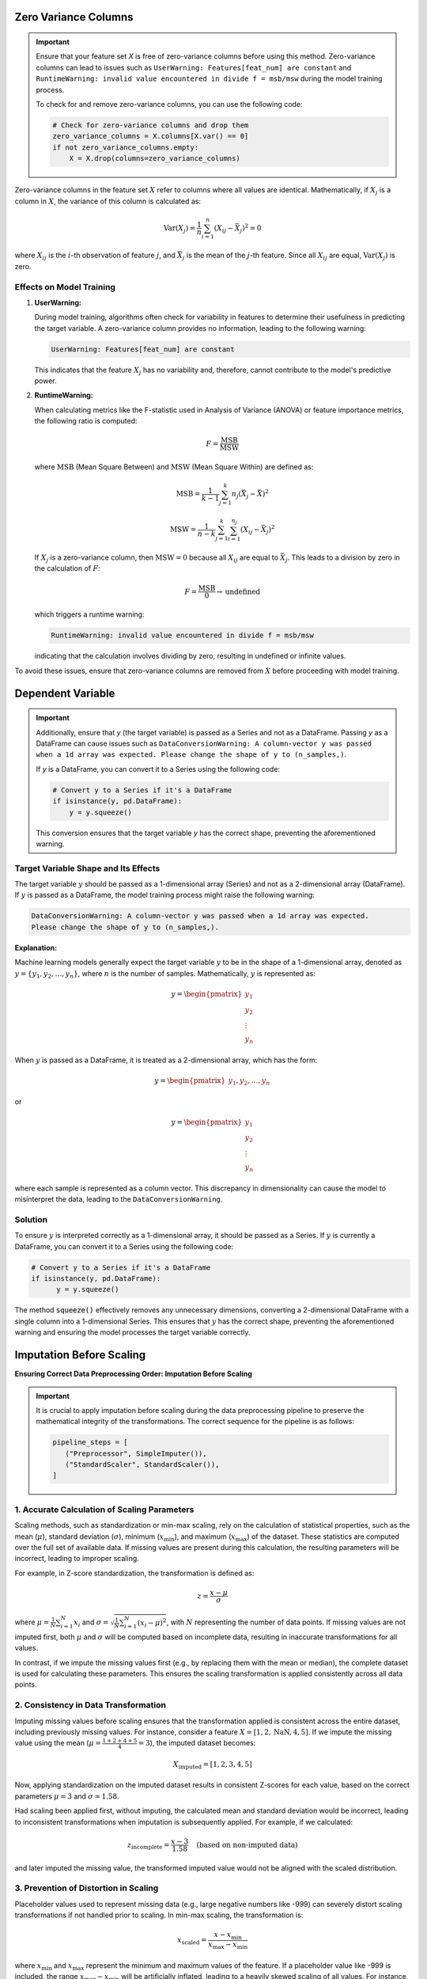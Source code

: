 .. _caveats:   

.. _target-link:

.. raw:: html

   <div class="no-click">

.. image:: /../assets/ModelTunerTarget.png
   :alt: Model Tuner Logo
   :align: left
   :width: 250px

.. raw:: html

   </div>

.. raw:: html

   <div style="height: 150px;"></div>

\



Zero Variance Columns
-----------------------

.. important::

   Ensure that your feature set `X` is free of zero-variance columns before using this method. 
   Zero-variance columns can lead to issues such as ``UserWarning: Features[feat_num] are constant`` 
   and ``RuntimeWarning: invalid value encountered in divide f = msb/msw`` during the model training process.

   To check for and remove zero-variance columns, you can use the following code:

   .. code-block:: python

      # Check for zero-variance columns and drop them
      zero_variance_columns = X.columns[X.var() == 0]
      if not zero_variance_columns.empty:
          X = X.drop(columns=zero_variance_columns)

Zero-variance columns in the feature set :math:`X` refer to columns where all values are identical.
Mathematically, if :math:`X_j` is a column in :math:`X`, the variance of this column is calculated as:

.. math::

   \text{Var}(X_j) = \frac{1}{n} \sum_{i=1}^{n} (X_{ij} - \bar{X}_j)^2 = 0

where :math:`X_{ij}` is the :math:`i`-th observation of feature :math:`j`, and :math:`\bar{X}_j` is the mean of the :math:`j`-th feature. 
Since all :math:`X_{ij}` are equal, :math:`\text{Var}(X_j)` is zero.

Effects on Model Training
^^^^^^^^^^^^^^^^^^^^^^^^^^^
1. **UserWarning:**

   During model training, algorithms often check for variability in features to determine their usefulness in predicting the target variable. A zero-variance column provides no information, leading to the following warning:

   .. code-block:: text

      UserWarning: Features[feat_num] are constant

   This indicates that the feature :math:`X_j` has no variability and, therefore, cannot contribute to the model's predictive power.

2. **RuntimeWarning:**

   When calculating metrics like the F-statistic used in Analysis of Variance (ANOVA) or feature importance metrics, the following ratio is computed:

   .. math::

      F = \frac{\text{MSB}}{\text{MSW}}

   where :math:`\text{MSB}` (Mean Square Between) and :math:`\text{MSW}` (Mean Square Within) are defined as:

   .. math::

      \text{MSB} = \frac{1}{k-1} \sum_{j=1}^{k} n_j (\bar{X}_j - \bar{X})^2

   .. math::

      \text{MSW} = \frac{1}{n-k} \sum_{j=1}^{k} \sum_{i=1}^{n_j} (X_{ij} - \bar{X}_j)^2

   If :math:`X_j` is a zero-variance column, then :math:`\text{MSW} = 0` because all :math:`X_{ij}` are equal to :math:`\bar{X}_j`. This leads to a division by zero in the calculation of :math:`F`:

   .. math::

      F = \frac{\text{MSB}}{0} \rightarrow \text{undefined}

   which triggers a runtime warning:

   .. code-block:: text

      RuntimeWarning: invalid value encountered in divide f = msb/msw

   indicating that the calculation involves dividing by zero, resulting in undefined or infinite values.

To avoid these issues, ensure that zero-variance columns are removed from :math:`X` before proceeding with model training.


Dependent Variable
-------------------

.. important::

   Additionally, ensure that `y` (the target variable) is passed as a Series and not as a DataFrame.
   Passing `y` as a DataFrame can cause issues such as ``DataConversionWarning: A column-vector y was passed 
   when a 1d array was expected. Please change the shape of y to (n_samples,)``. 

   If `y` is a DataFrame, you can convert it to a Series using the following code:

   .. code-block:: python

      # Convert y to a Series if it's a DataFrame
      if isinstance(y, pd.DataFrame):
          y = y.squeeze()

   This conversion ensures that the target variable `y` has the correct shape, preventing the aforementioned warning.


Target Variable Shape and Its Effects
^^^^^^^^^^^^^^^^^^^^^^^^^^^^^^^^^^^^^^^^

The target variable :math:`y` should be passed as a 1-dimensional array (Series) and not as a 2-dimensional array (DataFrame).
If :math:`y` is passed as a DataFrame, the model training process might raise the following warning:

.. code-block:: text

   DataConversionWarning: A column-vector y was passed when a 1d array was expected. 
   Please change the shape of y to (n_samples,).

**Explanation:**

Machine learning models generally expect the target variable :math:`y` to be in the shape of a 1-dimensional array, 
denoted as :math:`y = \{y_1, y_2, \dots, y_n\}`, where :math:`n` is the number of samples. 
Mathematically, :math:`y` is represented as:

.. math::

   y = \begin{pmatrix} y_1 \\ y_2 \\ \vdots \\ y_n \end{pmatrix}

When :math:`y` is passed as a DataFrame, it is treated as a 2-dimensional array, which has the form:

.. math::

   y = \begin{pmatrix} y_1, y_2, \dots , y_n \end{pmatrix}

or 

.. math::

   y = \begin{pmatrix} y_1 \\ y_2 \\ \vdots \\ y_n \end{pmatrix}

where each sample is represented as a column vector. This discrepancy in dimensionality can cause the model to misinterpret the data, 
leading to the ``DataConversionWarning``.

Solution
^^^^^^^^^^
To ensure :math:`y` is interpreted correctly as a 1-dimensional array, it should be passed as a Series. 
If :math:`y` is currently a DataFrame, you can convert it to a Series using the following code:

.. code-block:: python

   # Convert y to a Series if it's a DataFrame
   if isinstance(y, pd.DataFrame):
         y = y.squeeze()

The method :code:`squeeze()` effectively removes any unnecessary dimensions, converting a 2-dimensional DataFrame 
with a single column into a 1-dimensional Series. This ensures that :math:`y` has the correct shape, preventing 
the aforementioned warning and ensuring the model processes the target variable correctly.



Imputation Before Scaling
----------------------------

**Ensuring Correct Data Preprocessing Order: Imputation Before Scaling**

.. important:: 
   It is crucial to apply imputation before scaling during the data preprocessing 
   pipeline to preserve the mathematical integrity of the transformations. The 
   correct sequence for the pipeline is as follows:

   .. code:: python

      pipeline_steps = [
         ("Preprocessor", SimpleImputer()),
         ("StandardScaler", StandardScaler()),
      ]

1. Accurate Calculation of Scaling Parameters
^^^^^^^^^^^^^^^^^^^^^^^^^^^^^^^^^^^^^^^^^^^^^^^

Scaling methods, such as standardization or min-max scaling, rely on the calculation of statistical properties, such as the mean (:math:`\mu`), standard deviation (:math:`\sigma`), minimum (:math:`x_{\min}`), and maximum (:math:`x_{\max}`) of the dataset. These statistics are computed over the full set of available data. If missing values are present during this calculation, the resulting parameters will be incorrect, leading to improper scaling.

For example, in Z-score standardization, the transformation is defined as:

.. math::

   z = \frac{x - \mu}{\sigma}

where :math:`\mu = \frac{1}{N} \sum_{i=1}^{N} x_i` and :math:`\sigma = \sqrt{\frac{1}{N} \sum_{i=1}^{N} (x_i - \mu)^2}`, with :math:`N` representing the number of data points. If missing values are not imputed first, both :math:`\mu` and :math:`\sigma` will be computed based on incomplete data, resulting in inaccurate transformations for all values.

In contrast, if we impute the missing values first (e.g., by replacing them with the mean or median), the complete dataset is used for calculating these parameters. This ensures the scaling transformation is applied consistently across all data points.

2. Consistency in Data Transformation
^^^^^^^^^^^^^^^^^^^^^^^^^^^^^^^^^^^^^^^^^^^^^^^

Imputing missing values before scaling ensures that the transformation applied is consistent across the entire dataset, including previously missing values. For instance, consider a feature :math:`X = [1, 2, \text{NaN}, 4, 5]`. If we impute the missing value using the mean (:math:`\mu = \frac{1 + 2 + 4 + 5}{4} = 3`), the imputed dataset becomes:

.. math::

   X_{\text{imputed}} = [1, 2, 3, 4, 5]

Now, applying standardization on the imputed dataset results in consistent Z-scores for each value, based on the correct parameters :math:`\mu = 3` and :math:`\sigma = 1.58`.

Had scaling been applied first, without imputing, the calculated mean and standard deviation would be incorrect, leading to inconsistent transformations when imputation is subsequently applied. For example, if we calculated:

.. math::

   z_{\text{incomplete}} = \frac{x - 3}{1.58} \quad \text{(based on non-imputed data)}

and later imputed the missing value, the transformed imputed value would not be aligned with the scaled distribution.

3. Prevention of Distortion in Scaling
^^^^^^^^^^^^^^^^^^^^^^^^^^^^^^^^^^^^^^^^^^^^^^^

Placeholder values used to represent missing data (e.g., large negative numbers like -999) can severely distort scaling transformations if not handled prior to scaling. In min-max scaling, the transformation is:

.. math::

   x_{\text{scaled}} = \frac{x - x_{\min}}{x_{\max} - x_{\min}}

where :math:`x_{\min}` and :math:`x_{\max}` represent the minimum and maximum values of the feature. If a placeholder value like -999 is included, the range :math:`x_{\max} - x_{\min}` will be artificially inflated, leading to a heavily skewed scaling of all values. For instance, the min-max scaling of :math:`X = [1, 2, -999, 4, 5]` would produce extreme distortions due to the influence of -999 on :math:`x_{\min}`.

By imputing missing values before scaling, we avoid these distortions, ensuring that the scaling operation reflects the true range of the data.




Column Stratification with Cross-Validation
---------------------------------------------
.. important::

   **Using** ``stratify_cols`` **with Cross-Validation**

   It is important to note that ``stratify_cols`` cannot be used when performing cross-validation.
   Cross-validation involves repeatedly splitting the dataset into training and validation sets to 
   evaluate the model's performance across different subsets of the data. 

   **Explanation:**

   When using cross-validation, the process automatically handles the stratification of the target variable :math:`y`, 
   if specified. This ensures that each fold is representative of the overall distribution of :math:`y`. However, 
   ``stratify_cols`` is designed to stratify based on specific columns in the feature set :math:`X`, which can lead to 
   inconsistencies or even errors when applied in the context of cross-validation.

   Since cross-validation inherently handles stratification based on the target variable, attempting to apply 
   additional stratification based on specific columns would conflict with the cross-validation process. 
   This can result in unpredictable behavior or failure of the cross-validation routine.

   However, you can use ``stratify_y`` during cross-validation to ensure that each fold of the dataset is representative 
   of the distribution of the target variable :math:`y`. This is a common practice to maintain consistency in the distribution 
   of the target variable across the different training and validation sets.


Cross-Validation and Stratification
^^^^^^^^^^^^^^^^^^^^^^^^^^^^^^^^^^^^^^^

Let :math:`D = \{(X_i, y_i)\}_{i=1}^n` be the dataset with :math:`n` samples, where :math:`X_i` is the feature set and :math:`y_i` is the target variable.

In `k-fold` cross-validation, the dataset :math:`D` is split into :math:`k` folds :math:`\{D_1, D_2, \dots, D_k\}`.

When stratifying by :math:`y` using :code:`stratify_y`, each fold :math:`D_j` is constructed such that the distribution of :math:`y` in each fold is similar to the distribution of :math:`y` in :math:`D`.

Mathematically, if :math:`P(y=c)` is the probability of the target variable :math:`y` taking on class :math:`c`, then:

.. math::

    P(y=c \mid D_j) \approx P(y=c \mid D)

for all folds :math:`D_j` and all classes :math:`c`.

This ensures that the stratified folds preserve the same class proportions as the original dataset.

On the other hand, :code:`stratify_cols` stratifies based on specific columns of :math:`X`. However, in cross-validation, the primary focus is on the target variable :math:`y`.

Attempting to stratify based on :math:`X` columns during cross-validation can disrupt the process of ensuring a representative sample of :math:`y` in each fold. This can lead to unreliable performance estimates and, in some cases, errors.

Therefore, the use of :code:`stratify_y` is recommended during cross-validation to maintain consistency in the target variable distribution across folds, while :code:`stratify_cols` should be avoided.


Model Calibration
--------------------

Model calibration refers to the process of adjusting the predicted probabilities of a model so that they more accurately reflect the true likelihood of outcomes. This is crucial in machine learning, particularly for classification problems where the model outputs probabilities rather than just class labels.

Goal of Calibration
^^^^^^^^^^^^^^^^^^^^^

The goal of calibration is to ensure that the predicted probability :math:`\hat{p}(x)` is equal to the true probability that :math:`y = 1` given :math:`x`. Mathematically, this can be expressed as:

.. math::

    \hat{p}(x) = P(y = 1 \mid \hat{p}(x) = p)

This equation states that for all instances where the model predicts a probability :math:`p`, the true fraction of positive cases should also be :math:`p`.

Calibration Curve
^^^^^^^^^^^^^^^^^^^^^

To assess calibration, we often use a *calibration curve*. This involves:

1. **Binning** the predicted probabilities :math:`\hat{p}(x)` into intervals (e.g., [0.0, 0.1), [0.1, 0.2), ..., [0.9, 1.0]).
2. **Calculating the mean predicted probability** :math:`\hat{p}_i` for each bin :math:`i`.
3. **Calculating the empirical frequency** :math:`f_i` (the fraction of positives) in each bin.

For a perfectly calibrated model:

.. math::

    \hat{p}_i = f_i \quad \text{for all bins } i

Brier Score
^^^^^^^^^^^^^^^^^^^^^^

The **Brier score** is one way to measure the calibration of a model. It’s calculated as:

.. math::

    \text{Brier Score} = \frac{1}{N} \sum_{i=1}^{N} (\hat{p}(x_i) - y_i)^2

Where:

- :math:`N` is the number of instances.
- :math:`\hat{p}(x_i)` is the predicted probability for instance :math:`i`.
- :math:`y_i` is the actual label for instance :math:`i` (0 or 1).

The Brier score penalizes predictions that are far from the true outcome. A lower Brier score indicates better calibration and accuracy.

Platt Scaling
^^^^^^^^^^^^^^^^^^^^^^^

One common method to calibrate a model is **Platt Scaling**. This involves fitting a logistic regression model to the predictions of the original model. The logistic regression model adjusts the raw predictions :math:`\hat{p}(x)` to output calibrated probabilities.

Mathematically, Platt scaling is expressed as:

.. math::

    \hat{p}_{\text{calibrated}}(x) = \frac{1}{1 + \exp(-(A \hat{p}(x) + B))}

Where :math:`A` and :math:`B` are parameters learned from the data. These parameters adjust the original probability estimates to better align with the true probabilities.

Isotonic Regression
^^^^^^^^^^^^^^^^^^^^^^^^

Another method is **Isotonic Regression**, a non-parametric approach that fits a piecewise constant function. Unlike Platt Scaling, which assumes a logistic function, Isotonic Regression only assumes that the function is monotonically increasing. The goal is to find a set of probabilities :math:`p_i` that are as close as possible to the true probabilities while maintaining a monotonic relationship.

The isotonic regression problem can be formulated as:

.. math::

    \min_{p_1 \leq p_2 \leq \dots \leq p_n} \sum_{i=1}^{n} (p_i - y_i)^2

Where :math:`p_i` are the adjusted probabilities, and the constraint ensures that the probabilities are non-decreasing.

Example: Calibration in Logistic Regression
^^^^^^^^^^^^^^^^^^^^^^^^^^^^^^^^^^^^^^^^^^^^^

In a standard logistic regression model, the predicted probability is given by:

.. math::

    \hat{p}(x) = \sigma(w^\top x) = \frac{1}{1 + \exp(-w^\top x)}

Where :math:`w` is the vector of weights, and :math:`x` is the input feature vector.

If this model is well-calibrated, :math:`\hat{p}(x)` should closely match the true conditional probability :math:`P(y = 1 \mid x)`. If not, techniques like Platt Scaling or Isotonic Regression can be applied to adjust :math:`\hat{p}(x)` to be more accurate.

Summary
^^^^^^^^^^^^^^^^^^^^^^^^^^^^^^^^^^^^^^^^^^^^^^

- **Model calibration** is about aligning predicted probabilities with actual outcomes.
- **Mathematically**, calibration ensures :math:`\hat{p}(x) = P(y = 1 \mid \hat{p}(x) = p)`.
- **Platt Scaling** and **Isotonic Regression** are two common methods to achieve calibration.
- **Brier Score** is a metric that captures both the calibration and accuracy of probabilistic predictions.

Calibration is essential when the probabilities output by a model need to be trusted, such as in risk assessment, medical diagnosis, and other critical applications.


Using Imputation and Scaling in Pipeline Steps for Model Preprocessing
-------------------------------------------------------------------------

The ``pipeline_steps`` parameter accepts a list of tuples, where each tuple specifies 
a transformation step to be applied to the data. For example, the code block below 
performs imputation followed by standardization on the dataset before training the model.

.. code-block:: python

   pipeline_steps=[
      ("Imputer", SimpleImputer()), 
      ("StandardScaler", StandardScaler()),
   ] 

When Is Imputation and Feature Scaling in ``pipeline_steps`` Beneficial?
^^^^^^^^^^^^^^^^^^^^^^^^^^^^^^^^^^^^^^^^^^^^^^^^^^^^^^^^^^^^^^^^^^^^^^^^^^

- **Logistic Regression:** Highly sensitive to feature scaling and missing data. Preprocessing steps like imputation and standardization improve model performance significantly.
- **Linear Models (e.g., Ridge, Lasso):** Similar to Logistic Regression, these models require feature scaling for optimal performance.
- **SVMs:** Sensitive to the scale of the features, requiring preprocessing like standardization.

Models Not Benefiting From Imputation and Scaling in ``pipeline_steps``
^^^^^^^^^^^^^^^^^^^^^^^^^^^^^^^^^^^^^^^^^^^^^^^^^^^^^^^^^^^^^^^^^^^^^^^^^^

- **Tree-Based Models (e.g., XGBoost, Random Forests, Decision Trees):** These models are invariant to feature scaling and can handle missing values natively. Passing preprocessing steps like StandardScaler or Imputer may be redundant or even unnecessary.

Why Doesn't XGBoost Require Imputation and Scaling in ``pipeline_steps``?
^^^^^^^^^^^^^^^^^^^^^^^^^^^^^^^^^^^^^^^^^^^^^^^^^^^^^^^^^^^^^^^^^^^^^^^^^^^

XGBoost and similar tree-based models work on feature splits rather than feature values directly. This makes them robust to unscaled data and capable of handling missing values using default mechanisms like missing parameter handling in XGBoost. Thus, adding steps like scaling or imputation often does not improve and might complicate the training process.

To this end, it is best to use ``pipeline_steps`` strategically for algorithms that rely on numerical properties (e.g., Logistic Regression). For XGBoost, focus on other optimization techniques like hyperparameter tuning and feature engineering instead.

Caveats in Imbalanced Learning
----------------------------------

Working with imbalanced datasets introduces several challenges that must be carefully addressed 
to ensure model performance is both effective and fair. Below are key caveats to consider:

Bias from Class Distribution
^^^^^^^^^^^^^^^^^^^^^^^^^^^^^^^^^^

In imbalanced datasets, the prior probabilities of the classes are highly skewed:

.. math::

    P(Y = c_{\text{minority}}) \ll P(Y = c_{\text{majority}})

This imbalance can lead models to prioritize the majority class, resulting in biased predictions 
that overlook the minority class. Models may optimize for accuracy but fail to capture the true 
distribution of minority class instances.

Threshold-Dependent Predictions
^^^^^^^^^^^^^^^^^^^^^^^^^^^^^^^^^^^

Many classifiers rely on a decision threshold :math:`\tau` to make predictions:

.. math::

    \text{Predict } c_{\text{minority}} \text{ if } \hat{P}(Y = c_{\text{minority}} \mid X) \geq \tau

With imbalanced data, the default threshold may favor the majority class, causing a high rate of 
false negatives for the minority class. Adjusting the threshold to account for imbalance can 
help mitigate this issue, but it requires careful tuning and validation.

.. _Limitations_of_Accuracy:

Limitations of Accuracy
^^^^^^^^^^^^^^^^^^^^^^^^^^

Traditional accuracy is a misleading metric in imbalanced datasets. For example, a model predicting 
only the majority class can achieve high accuracy despite failing to identify any minority class instances. 
Instead, alternative metrics should be used:

- **Precision** for the minority class:

   Measures the proportion of correctly predicted minority class instances out of all 
   instances predicted as the minority class.
  
  .. math::

      \text{Precision} = \frac{\text{True Positives}}{\text{True Positives} + \text{False Positives}}

- **Recall** for the minority class:

   Measures the proportion of correctly predicted minority class instances out of all actual 
   minority class instances.

  .. math::

      \text{Recall} = \frac{\text{True Positives}}{\text{True Positives} + \text{False Negatives}}

- **F1-Score**, the harmonic mean of precision and recall:

   Balances precision and recall to provide a single performance measure.

  .. math::

      F1 = 2 \times \frac{\text{Precision} \times \text{Recall}}{\text{Precision} + \text{Recall}}

- **ROC AUC (Receiver Operating Characteristic - Area Under the Curve)**:

   Measures the model's ability to distinguish between classes. It is the area under the 
   ROC curve, which plots the True Positive Rate (Recall) against the False Positive Rate.

  .. math::

      \text{True Positive Rate (TPR)} = \frac{\text{True Positives}}{\text{True Positives} + \text{False Negatives}}

  .. math::

      \text{False Positive Rate (FPR)} = \frac{\text{False Positives}}{\text{False Positives} + \text{True Negatives}}

\

      The AUC (Area Under Curve) is computed by integrating the ROC curve:

      .. math::

            \text{AUC} = \int_{0}^{1} \text{TPR}(\text{FPR}) \, d(\text{FPR})

      This integral represents the total area under the ROC curve, where:

      - A value of 0.5 indicates random guessing.
      - A value of 1.0 indicates a perfect classifier.

         Practically, the AUC is estimated using numerical integration techniques such as the trapezoidal rule 
         over the discrete points of the ROC curve.

Integration and Practical Considerations
~~~~~~~~~~~~~~~~~~~~~~~~~~~~~~~~~~~~~~~~~~~

The ROC AUC provides an aggregate measure of model performance across all classification thresholds. 

However:

- **Imbalanced Datasets**: The ROC AUC may still appear high if the classifier performs well on the majority class, even if the minority class is poorly predicted. 
  In such cases, metrics like Precision-Recall AUC are more informative.
- **Numerical Estimation**: Most implementations (e.g., in scikit-learn) compute the AUC numerically, ensuring fast and accurate computation.

These metrics provide a more balanced evaluation of model performance on imbalanced datasets. By using metrics like ROC AUC in conjunction with precision, recall, and F1-score, practitioners 
can better assess a model's effectiveness in handling imbalanced data.

Impact of Resampling Techniques
^^^^^^^^^^^^^^^^^^^^^^^^^^^^^^^^^^^^^^^

Resampling methods such as oversampling and undersampling can address class imbalance but come with trade-offs:

**Oversampling Caveats**

  - Methods like SMOTE may introduce synthetic data that does not fully reflect the true distribution of the minority class.
  - Overfitting to the minority class is a risk if too much synthetic data is added.

**Undersampling Caveats**

  - Removing samples from the majority class can lead to loss of important information, reducing the model's generalizability.


SMOTE: A Mathematical Illustration
~~~~~~~~~~~~~~~~~~~~~~~~~~~~~~~~~~~~~~~~~~~~~~~~

SMOTE (Synthetic Minority Over-sampling Technique) is a widely used algorithm for addressing 
class imbalance by generating synthetic samples for the minority class. However, while powerful, 
SMOTE comes with inherent caveats that practitioners should understand. Below is a mathematical 
illustration highlighting these caveats.

**Synthetic Sample Generation**

SMOTE generates synthetic samples by interpolating between a minority class sample and its nearest 
neighbors. Mathematically, a synthetic sample :math:`x_{synthetic}` is defined as:

.. math::

    \mathbf{x}_{\text{synthetic}} = \mathbf{x}_i + \delta \cdot (\mathbf{x}_k - \mathbf{x}_i)

where:

- :math:`\mathbf{x}_i`: A minority class sample.
- :math:`\mathbf{x}_k`: One of its :math:`k` nearest neighbors (from the same class).
- :math:`\delta`: A random value drawn from a uniform distribution, :math:`\delta \sim U(0, 1)`.

This process ensures that synthetic samples are generated along the line segments connecting 
minority class samples and their neighbors.

**Caveats in Application**

1. **Overlapping Classes**:

   - SMOTE assumes that the minority class samples are well-clustered and separable from the majority class.
   - If the minority class overlaps significantly with the majority class, synthetic samples may fall into regions dominated by the majority class, leading to misclassification.

2. **Noise Sensitivity**:

   - SMOTE generates synthetic samples based on existing minority class samples, including noisy or mislabeled ones.
   - Synthetic samples created from noisy data can amplify the noise, degrading model performance.

3. **Feature Space Assumptions**:

   - SMOTE relies on linear interpolation in the feature space, which assumes that the feature space is homogeneous.
   - In highly non-linear spaces, this assumption may not hold, leading to unrealistic synthetic samples.

4. **Dimensionality Challenges**:

   - In high-dimensional spaces, nearest neighbor calculations may become less meaningful due to the curse of dimensionality.
   - Synthetic samples may not adequately represent the true distribution of the minority class.

5. **Risk of Overfitting**:

   - If SMOTE is applied excessively, the model may overfit to the synthetic minority class samples, reducing generalizability to unseen data.

Example of Synthetic Sample Creation
~~~~~~~~~~~~~~~~~~~~~~~~~~~~~~~~~~~~~

To illustrate, consider a minority class sample :math:`f{x}_i = [1, 2]` and its nearest neighbor 
:math:`f{x}_k = [3, 4]`. If :math:`\delta = 0.5`, the synthetic sample is computed as:

.. math:: 
   \mathbf{x}_{\text{synthetic}} = [1, 2] + 0.5 \cdot ([3, 4] - [1, 2])

.. math:: 
   \mathbf{x}_{\text{synthetic}} = [2, 3]

This synthetic sample lies midway between the two points in the feature space.

Mitigating the Caveats
~~~~~~~~~~~~~~~~~~~~~~~~~

- **Combine SMOTE with Undersampling**: Techniques like ``SMOTEENN`` or ``SMOTETomek`` remove noisy or overlapping samples after synthetic generation.  

- **Apply with Feature Engineering**: Ensure the feature space is meaningful and represents the underlying data structure.  

- **Tune Oversampling Ratio**: Avoid generating excessive synthetic samples to reduce overfitting.

.. _elastic_net:

ElasticNet Regularization
----------------------------

Elastic net minimizes the following cost function:

.. math::

   \mathcal{L}(\beta) = \frac{1}{2n} \sum_{i=1}^{n} \left( y_i - \mathbf{x}_i^\top \beta \right)^2 + \lambda \left( \alpha \|\beta\|_1 + \frac{1 - \alpha}{2} \|\beta\|_2^2 \right)

where:

- :math:`\|\beta\|_1 = \sum_{j=1}^p |\beta_j|` represents the :math:`L1` norm, promoting sparsity.
- :math:`\|\beta\|_2^2 = \sum_{j=1}^p \beta_j^2` represents the :math:`L2` norm, promoting shrinkage.
- :math:`\lambda` controls the regularization strength.
- :math:`\alpha \in [0, 1]` determines the balance between the :math:`L1` and :math:`L2` penalties.

Important Considerations
^^^^^^^^^^^^^^^^^^^^^^

1. **Balance of Sparsity and Shrinkage**:

   - :math:`\alpha = 1`: Reduces to Lasso (:math:`L1` only).
   - :math:`\alpha = 0`: Reduces to Ridge (:math:`L2` only).
   - Intermediate values allow elastic net to select features while managing multicollinearity.

2. **Regularization Strength**:

   - Larger :math:`\lambda` increases bias but reduces variance, favoring simpler models.
   - Smaller :math:`\lambda` reduces bias but may increase variance, allowing more complex models.

3. **Feature Correlation**:

   - Elastic net handles correlated features better than Lasso, spreading coefficients across groups of related predictors.

4. **Hyperparameter Tuning**:

   - Both :math:`\alpha` and :math:`\lambda` should be optimized via cross-validation to achieve the best performance.

Elastic net is well-suited for datasets with mixed feature relevance, reducing overfitting while retaining important predictors.

.. important::

   - When combining elastic net with RFE, it is important to note that the recursive process may interact with the regularization in elastic net.
   - Elastic net's built-in feature selection can prioritize sparsity, but RFE explicitly removes features step-by-step. This may lead to redundancy in feature selection efforts or alter the balance between :math:`L1` and :math:`L2` penalties as features are eliminated.
   - Careful calibration of :math:`\alpha` and :math:`\lambda` is essential when using RFE alongside elastic net to prevent over-penalization or premature exclusion of relevant features.